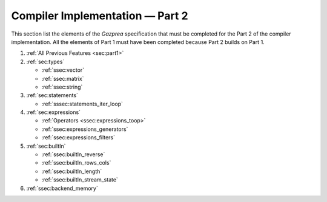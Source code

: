 Compiler Implementation — Part 2
================================

This section list the elements of the *Gazprea* specification that must
be completed for the Part 2 of the compiler implementation. All the
elements of Part 1 must have been completed because Part 2 builds on
Part 1.

#. :ref:`All Previous Features <sec:part1>`
#. :ref:`sec:types`

   * :ref:`ssec:vector`
   * :ref:`ssec:matrix`
   * :ref:`ssec:string`

#. :ref:`sec:statements`

   * :ref:`sssec:statements_iter_loop`

#. :ref:`sec:expressions`

   * :ref:`Operators <ssec:expressions_toop>`
   * :ref:`ssec:expressions_generators`
   * :ref:`ssec:expressions_filters`

#. :ref:`sec:builtIn`

   * :ref:`ssec:builtIn_reverse`
   * :ref:`ssec:builtIn_rows_cols`
   * :ref:`ssec:builtIn_length`
   * :ref:`ssec:builtIn_stream_state`

#. :ref:`ssec:backend_memory`


